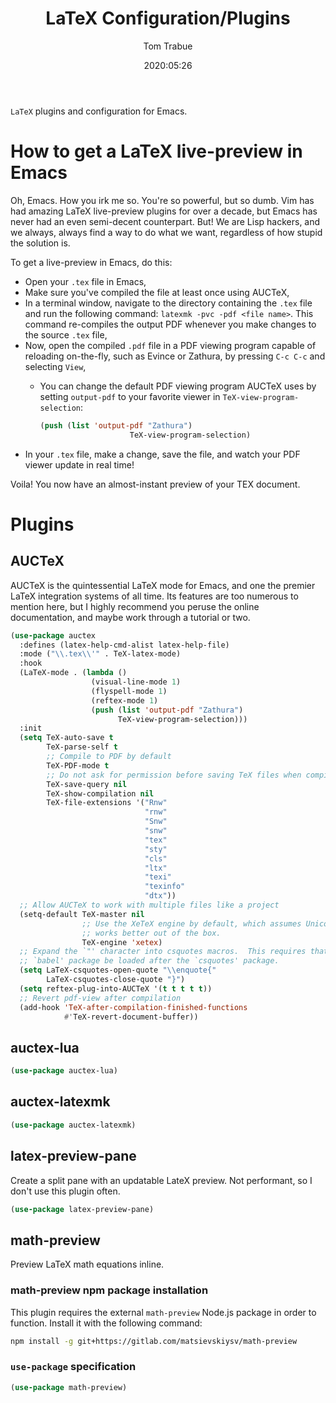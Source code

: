 #+title:  LaTeX Configuration/Plugins
#+author: Tom Trabue
#+email:  tom.trabue@gmail.com
#+date:   2020:05:26
#+STARTUP: fold

=LaTeX= plugins and configuration for Emacs.

* How to get a LaTeX live-preview in Emacs
Oh, Emacs. How you irk me so. You're so powerful, but so dumb. Vim has had
amazing LaTeX live-preview plugins for over a decade, but Emacs has never had an
even semi-decent counterpart. But! We are Lisp hackers, and we always, always
find a way to do what we want, regardless of how stupid the solution is.

To get a live-preview in Emacs, do this:

- Open your =.tex= file in Emacs,
- Make sure you've compiled the file at least once using AUCTeX,
- In a terminal window, navigate to the directory containing the =.tex= file and
  run the following command: =latexmk -pvc -pdf <file name>=. This command
  re-compiles the output PDF whenever you make changes to the source =.tex= file,
- Now, open the compiled =.pdf= file in a PDF viewing program capable of
  reloading on-the-fly, such as Evince or Zathura, by pressing =C-c C-c= and
  selecting =View=,
  - You can change the default PDF viewing program AUCTeX uses by setting
    =output-pdf= to your favorite viewer in =TeX-view-program-selection=:
    #+begin_src emacs-lisp :tangle no
      (push (list 'output-pdf "Zathura")
                          TeX-view-program-selection)
    #+end_src
- In your =.tex= file, make a change, save the file, and watch your PDF viewer
  update in real time!

Voila! You now have an almost-instant preview of your TEX document.

* Plugins
** AUCTeX
AUCTeX is the quintessential LaTeX mode for Emacs, and one the premier LaTeX
integration systems of all time. Its features are too numerous to mention here,
but I highly recommend you peruse the online documentation, and maybe work
through a tutorial or two.

#+begin_src emacs-lisp
  (use-package auctex
    :defines (latex-help-cmd-alist latex-help-file)
    :mode ("\\.tex\\'" . TeX-latex-mode)
    :hook
    (LaTeX-mode . (lambda ()
                    (visual-line-mode 1)
                    (flyspell-mode 1)
                    (reftex-mode 1)
                    (push (list 'output-pdf "Zathura")
                          TeX-view-program-selection)))
    :init
    (setq TeX-auto-save t
          TeX-parse-self t
          ;; Compile to PDF by default
          TeX-PDF-mode t
          ;; Do not ask for permission before saving TeX files when compiling
          TeX-save-query nil
          TeX-show-compilation nil
          TeX-file-extensions '("Rnw"
                                "rnw"
                                "Snw"
                                "snw"
                                "tex"
                                "sty"
                                "cls"
                                "ltx"
                                "texi"
                                "texinfo"
                                "dtx"))
    ;; Allow AUCTeX to work with multiple files like a project
    (setq-default TeX-master nil
                  ;; Use the XeTeX engine by default, which assumes Unicode and
                  ;; works better out of the box.
                  TeX-engine 'xetex)
    ;; Expand the `"' character into csquotes macros.  This requires that the
    ;; `babel' package be loaded after the `csquotes' package.
    (setq LaTeX-csquotes-open-quote "\\enquote{"
          LaTeX-csquotes-close-quote "}")
    (setq reftex-plug-into-AUCTeX '(t t t t t))
    ;; Revert pdf-view after compilation
    (add-hook 'TeX-after-compilation-finished-functions
              #'TeX-revert-document-buffer))
#+end_src

** auctex-lua

#+begin_src emacs-lisp
  (use-package auctex-lua)
#+end_src

** auctex-latexmk

#+begin_src emacs-lisp
  (use-package auctex-latexmk)
#+end_src

** latex-preview-pane
Create a split pane with an updatable LateX preview. Not performant, so I don't
use this plugin often.

#+begin_src emacs-lisp
  (use-package latex-preview-pane)
#+end_src

** math-preview
Preview LaTeX math equations inline.

*** math-preview npm package installation
This plugin requires the external =math-preview= Node.js package in order to
function. Install it with the following command:

#+begin_src sh :tangle no
  npm install -g git+https://gitlab.com/matsievskiysv/math-preview
#+end_src

*** =use-package= specification

#+begin_src emacs-lisp
  (use-package math-preview)
#+end_src
